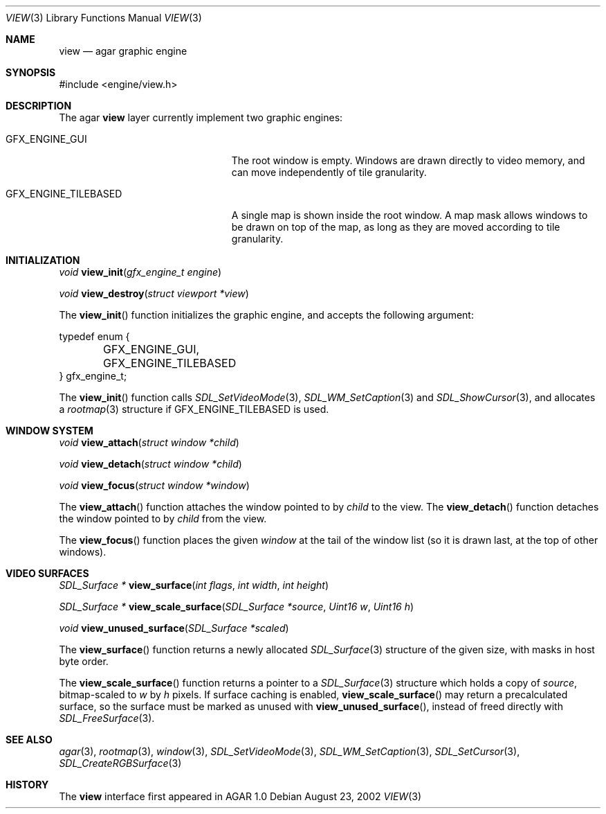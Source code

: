 .\"	$Csoft$
.\"
.\" Copyright (c) 2002 CubeSoft Communications, Inc.
.\"
.\" Redistribution and use in source and binary forms, with or without
.\" modification, are permitted provided that the following conditions
.\" are met:
.\" 1. Redistribution of source code must retain the above copyright
.\"    notice, this list of conditions and the following disclaimer.
.\" 2. Redistribution in binary form must reproduce the above copyright
.\"    notice, this list of conditions and the following disclaimer in the
.\"    documentation and/or other materials provided with the distribution.
.\" 3. Neither the name of CubeSoft Communications, nor the names of its
.\"    contributors may be used to endorse or promote products derived from
.\"    this software without specific prior written permission.
.\" 
.\" THIS SOFTWARE IS PROVIDED BY THE AUTHOR ``AS IS'' AND ANY EXPRESS OR
.\" IMPLIED WARRANTIES, INCLUDING, BUT NOT LIMITED TO, THE IMPLIED
.\" WARRANTIES OF MERCHANTABILITY AND FITNESS FOR A PARTICULAR PURPOSE
.\" ARE DISCLAIMED. IN NO EVENT SHALL THE AUTHOR BE LIABLE FOR ANY DIRECT,
.\" INDIRECT, INCIDENTAL, SPECIAL, EXEMPLARY, OR CONSEQUENTIAL DAMAGES
.\" (INCLUDING BUT NOT LIMITED TO, PROCUREMENT OF SUBSTITUTE GOODS OR
.\" SERVICES; LOSS OF USE, DATA, OR PROFITS; OR BUSINESS INTERRUPTION)
.\" HOWEVER CAUSED AND ON ANY THEORY OF LIABILITY, WHETHER IN CONTRACT,
.\" STRICT LIABILITY, OR TORT (INCLUDING NEGLIGENCE OR OTHERWISE) ARISING
.\" IN ANY WAY OUT OF THE USE OF THIS SOFTWARE EVEN IF ADVISED OF THE
.\" POSSIBILITY OF SUCH DAMAGE.
.\"
.Dd August 23, 2002
.Dt VIEW 3
.Os
.Sh NAME
.Nm view
.Nd agar graphic engine
.Sh SYNOPSIS
.Bd -literal
#include <engine/view.h>
.Ed
.Sh DESCRIPTION
The agar
.Nm
layer currently implement two graphic engines:
.Bl -tag -width "GFX_ENGINE_TILEBASED "
.It GFX_ENGINE_GUI
The root window is empty.
Windows are drawn directly to video memory, and can move independently of
tile granularity.
.It GFX_ENGINE_TILEBASED
A single map is shown inside the root window.
A map mask allows windows to be drawn on top of the map, as long as they
are moved according to tile granularity.
.El
.Sh INITIALIZATION
.nr nS 1
.Ft "void"
.Fn view_init "gfx_engine_t engine"
.Pp
.Ft "void"
.Fn view_destroy "struct viewport *view"
.nr nS 0
.Pp
The
.Fn view_init
function initializes the graphic engine, and accepts the following argument:
.Bd -literal
typedef enum {
	GFX_ENGINE_GUI,
	GFX_ENGINE_TILEBASED
} gfx_engine_t;
.Ed
.Pp
The
.Fn view_init
function calls
.Xr SDL_SetVideoMode 3 ,
.Xr SDL_WM_SetCaption 3
and
.Xr SDL_ShowCursor 3 ,
and allocates a
.Xr rootmap 3
structure if
.Dv GFX_ENGINE_TILEBASED
is used.
.Sh WINDOW SYSTEM
.nr nS 1
.Ft "void"
.Fn view_attach "struct window *child"
.Pp
.Ft "void"
.Fn view_detach "struct window *child"
.Pp
.Ft "void"
.Fn view_focus "struct window *window"
.nr nS 0
.Pp
The
.Fn view_attach
function attaches the window pointed to by
.Fa child
to the view.
The
.Fn view_detach
function detaches the window pointed to by
.Fa child
from the view.
.Pp
The
.Fn view_focus
function places the given
.Fa window
at the tail of the window list (so it is drawn last, at the top of
other windows).
.Sh VIDEO SURFACES
.nr nS 1
.Ft "SDL_Surface *"
.Fn view_surface "int flags" "int width" "int height"
.Pp
.Ft "SDL_Surface *"
.Fn view_scale_surface "SDL_Surface *source" "Uint16 w" "Uint16 h"
.Pp
.Ft void
.Fn view_unused_surface "SDL_Surface *scaled"
.nr nS 0
.Pp
The
.Fn view_surface
function returns a newly allocated
.Xr SDL_Surface 3
structure of the given size, with masks in host byte order.
.Pp
The
.Fn view_scale_surface
function returns a pointer to a
.Xr SDL_Surface 3
structure which holds a copy of
.Fa source ,
bitmap-scaled to
.Fa w
by
.Fa h
pixels.
If surface caching is enabled,
.Fn view_scale_surface
may return a precalculated surface, so the surface must be marked as unused
with
.Fn view_unused_surface ,
instead of freed directly with
.Xr SDL_FreeSurface 3 .
.Sh SEE ALSO
.Xr agar 3 ,
.Xr rootmap 3 ,
.Xr window 3 ,
.Xr SDL_SetVideoMode 3 ,
.Xr SDL_WM_SetCaption 3 ,
.Xr SDL_SetCursor 3 ,
.Xr SDL_CreateRGBSurface 3
.Sh HISTORY
The
.Nm
interface first appeared in AGAR 1.0
